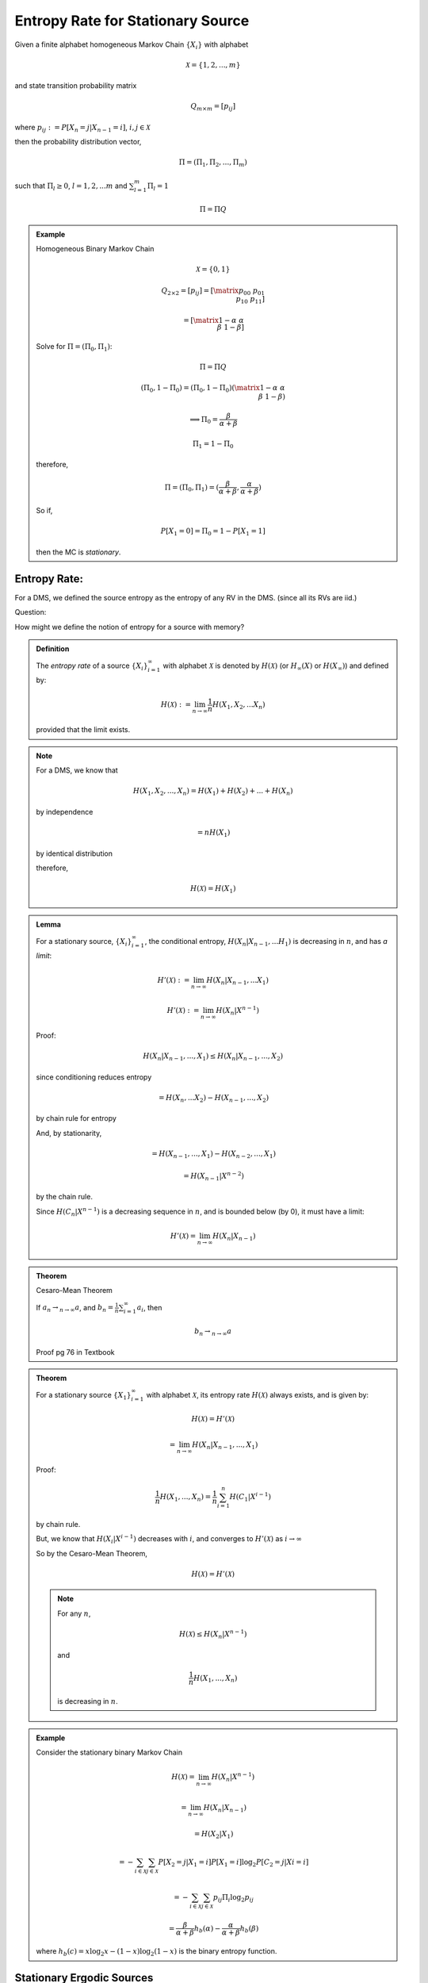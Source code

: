 **********************************
Entropy Rate for Stationary Source
**********************************

Given a finite alphabet homogeneous Markov Chain :math:`\{X_i\}` with alphabet

.. math::
	\mathcal X = \{1,2,...,m\}

and state transition probability matrix

.. math::
	Q_{m\times m}=[p_{ij}]

where :math:`p_{ij}:=P[X_n=j|X_{n-1}=i]`, :math:`i,j \in \mathcal X`

then the probability distribution vector,

.. math::
	Π=(Π_1,Π_2,...,Π_m)

such that :math:`Π_l\geq 0`, :math:`l=1,2,...m` and :math:`\sum_{l=1}^m Π_l=1`

.. math::
	Π=Π Q

.. admonition:: Example

	Homogeneous Binary Markov Chain

	.. math::
		\mathcal X=\{0,1\}

		Q_{2\times 2}=[p_{ij}]=\left[\matrix{p_{00} & p_{01} \\ p_{10} & p_{11}}\right]

		= \left[\matrix{1-α & α \\ β & 1-β}\right]

	.. image::

	Solve for :math:`Π=(Π_0,Π_1)`:

	.. math::
		Π = Π Q

		(Π_0,1-Π_0)=(Π_0,1-Π_0)\left(\matrix{1-α & α \\ β & 1-β}\right)

		\implies Π_0=\frac{β}{α+β}

		Π_1=1-Π_0

	therefore,

	.. math::
		Π=(Π_0,Π_1)=(\frac{β}{α+β},\frac{α}{α+β})

	So if,

	.. math::
		P[X_1=0]=Π_0=1-P[X_1=1]

	then the MC is *stationary*.

Entropy Rate:
=============
For a DMS, we defined the source entropy as the entropy of any RV in the DMS. (since all its RVs are iid.)

Question:

How might we define the notion of entropy for a source with memory?

.. admonition:: Definition

	The *entropy rate* of a source :math:`\{X_i\}_{i=1}^\infty` with alphabet :math:`\mathcal X` is denoted by :math:`H(\mathcal X)` (or :math:`H_\infty(X)` or :math:`H(X_\infty)`) and defined by:

	.. math::
		H(\mathcal X):=\lim_{n\to \infty} \frac{1}{n}H(X_1,X_2,...X_n)

	provided that the limit exists.

.. note::
	For a DMS, we know that

	.. math::
		H(X_1,X_2,...,X_n)=H(X_1)+H(X_2)+...+H(X_n)

	by independence

	.. math::
		=nH(X_1)

	by identical distribution

	therefore,

	.. math::
		H(\mathcal X)=H(X_1)

.. admonition:: Lemma

	For a stationary source, :math:`\{X_i\}_{i=1}^\infty`, the conditional entropy, :math:`H(X_n|X_{n-1},...H_1)` is decreasing in :math:`n`, and has *a limit*:

	.. math::
		H'(\mathcal X):=\lim_{n\to \infty}H(X_n|X_{n-1},...X_1)

		H'(\mathcal X):=\lim_{n\to \infty}H(X_n|X^{n-1})

	Proof:

	.. math::
		H(X_n|X_{n-1},...,X_1)\leq H(X_n|X_{n-1},...,X_2)

	since conditioning reduces entropy

	.. math::
		=H(X_n,...X_2)-H(X_{n-1},...,X_2)

	by chain rule for entropy

	And, by stationarity,

	.. math::
		= H(X_{n-1},...,X_1)-H(X_{n-2},...,X_1)

		=H(X_{n-1}|X^{n-2})

	by the chain rule.

	Since :math:`H(C_n|X^{n-1})` is a decreasing sequence in :math:`n`, and is bounded below (by 0), it must have a limit:

	.. math::
		H'(\mathcal X)=\lim_{n\to\infty} H(X_n|X_{n-1})

.. admonition:: Theorem

	Cesaro-Mean Theorem

	If :math:`a_n\to_{n\to\infty} a`, and :math:`b_n=\frac{1}{n}\sum_{i=1}^\infty a_i`, then

	.. math::
		b_n\to_{n\to\infty} a

	Proof pg 76 in Textbook

.. admonition:: Theorem

	For a stationary source :math:`\{X_1\}_{i=1}^\infty` with alphabet :math:`\mathcal X`, its entropy rate :math:`H(\mathcal X)` always exists, and is given by:

	.. math::
		H(\mathcal X)=H'(\mathcal X)

		=\lim_{n\to \infty}H(X_n|X_{n-1},...,X_1)

	Proof:

	.. math::
		\frac{1}{n}H(X_1,...,X_n)=\frac{1}{n}\sum_{i=1}^n H(C_1|X^{i-1})

	by chain rule.

	But, we know that :math:`H(X_i|X^{i-1})` decreases with :math:`i`, and converges to :math:`H'(\mathcal X)` as :math:`i\to\infty`

	So by the Cesaro-Mean Theorem, 

	.. math::
		H(\mathcal X)=H'(\mathcal X)

	.. note::
		For any :math:`n`,

		.. math::
			H(\mathcal X)\leq H(X_n|X^{n-1})

		and

		.. math::
			\frac{1}{n}H(X_1,...,X_n)

		is decreasing in :math:`n`.

.. admonition:: Example

	Consider the stationary binary Markov Chain

	.. math::
		H(\mathcal X)=\lim_{n\to\infty}H(X_n|X^{n-1})

		= \lim_{n\to\infty}H(X_n|X_{n-1})

		=H(X_2|X_1)

		=-\sum_{i\in\mathcal X}\sum_{j\in\mathcal X}P[X_2=j|X_1=i]P[X_1=i]\log_2 P[C_2=j|Xi=i]

		=-\sum_{i\in\mathcal X}\sum_{j\in\mathcal X}p_{ij}Π_i\log_2 p_{ij}

		=\frac{β}{α+β}h_b(α)-\frac{α}{α+β}h_b(β)

	where :math:`h_b(c)=x\log_2 x - (1-x)\log_2 (1-x)` is the binary entropy function.

Stationary Ergodic Sources
==========================
Loosely speaking, stationary sources that cannot be separated into different persisting asymptotic modes of behaviour are known as *ergodic sources*.

A *stationary ergodic* source satisfies the Law of Large Numbers


